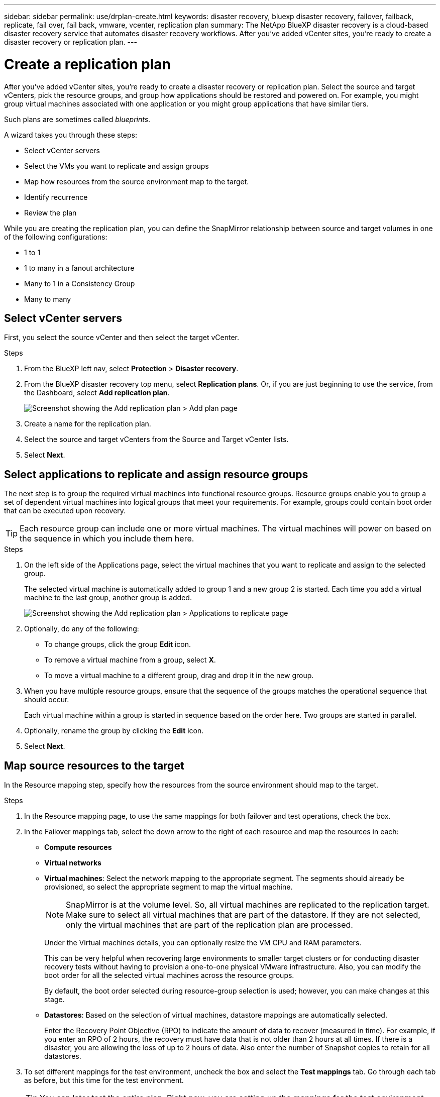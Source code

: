 ---
sidebar: sidebar
permalink: use/drplan-create.html
keywords: disaster recovery, bluexp disaster recovery, failover, failback, replicate, fail over, fail back, vmware, vcenter, replication plan
summary: The NetApp BlueXP disaster recovery is a cloud-based disaster recovery service that automates disaster recovery workflows. After you’ve added vCenter sites, you’re ready to create a disaster recovery or replication plan. 
---

= Create a replication plan 
:hardbreaks:
:icons: font
:imagesdir: ../media/use/

[.lead]
After you’ve added vCenter sites, you’re ready to create a disaster recovery or replication plan. Select the source and target vCenters, pick the resource groups, and group how applications should be restored and powered on. For example, you might group virtual machines associated with one application or you might group applications that have similar tiers. 

Such plans are sometimes called _blueprints_. 

A wizard takes you through these steps: 

* Select vCenter servers
* Select the VMs you want to replicate and assign groups
* Map how resources from the source environment map to the target. 
* Identify recurrence 
* Review the plan

While you are creating the replication plan, you can define the SnapMirror relationship between source and target volumes in one of the following configurations: 

*** 1 to 1
*** 1 to many in a fanout architecture
*** Many to 1 in a Consistency Group
*** Many to many 
 
== Select vCenter servers
First, you select the source vCenter and then select the target vCenter. 

.Steps 

. From the BlueXP left nav, select *Protection* > *Disaster recovery*.

. From the BlueXP disaster recovery top menu, select *Replication plans*. Or, if you are just beginning to use the service, from the Dashboard, select *Add replication plan*. 
+
image:dr-plan-create-name.png[Screenshot showing the Add replication plan > Add plan page]

. Create a name for the replication plan. 

. Select the source and target vCenters from the Source and Target vCenter lists. 
. Select *Next*.

== Select applications to replicate and assign resource groups

The next step is to group the required virtual machines into functional resource groups. Resource groups enable you to group a set of dependent virtual machines into logical groups that meet your requirements. For example, groups could contain boot order that can be executed upon recovery.

TIP: Each resource group can include one or more virtual machines. The virtual machines will power on based on the sequence in which you include them here.

.Steps

. On the left side of the Applications page, select the virtual machines that you want to replicate and assign to the selected group. 

+
The selected virtual machine is automatically added to group 1 and a new group 2 is started. Each time you add a virtual machine to the last group, another group is added. 

+
image:dr-plan-create-apps-vms.png[Screenshot showing the Add replication plan > Applications to replicate page]

. Optionally, do any of the following: 
** To change groups, click the group *Edit* icon. 
** To remove a virtual machine from a group, select *X*. 
** To move a virtual machine to a different group, drag and drop it in the new group. 

. When you have multiple resource groups, ensure that the sequence of the groups matches the operational sequence that should occur. 
+
Each virtual machine within a group is started in sequence based on the order here. Two groups are started in parallel. 

. Optionally, rename the group by clicking the *Edit* icon. 

. Select *Next*. 

== Map source resources to the target 

In the Resource mapping step, specify how the resources from the source environment should map to the target.


.Steps 

. In the Resource mapping page, to use the same mappings for both failover and test operations, check the box. 

. In the Failover mappings tab, select the down arrow to the right of each resource and map the resources in each: 
+
* *Compute resources*
* *Virtual networks*
* *Virtual machines*: Select the network mapping to the appropriate segment. The segments should already be provisioned, so select the appropriate segment to map the virtual machine.
+
NOTE: SnapMirror is at the volume level. So, all virtual machines are replicated to the replication target. Make sure to select all virtual machines that are part of the datastore. If they are not selected, only the virtual machines that are part of the replication plan are processed.
+
Under the Virtual machines details, you can optionally resize the VM CPU and RAM parameters.
//+
//image:dr-plan-create-mapping-vms.png[Screenshot showing Add replication plan > Resource mapping > virtual machines] 
+
This can be very helpful when recovering large environments to smaller target clusters or for conducting disaster recovery tests without having to provision a one-to-one physical VMware infrastructure. Also, you can modify the boot order for all the selected virtual machines across the resource groups. 
+
By default, the boot order selected during resource-group selection is used; however, you can make changes at this stage. 
//+
//When you are mapping networking between source and target locations in the virtual machines section of the replication plan, BlueXP disaster recovery offers two options: DHCP or static IP. For static IPs, configure the subnet, gateway, and DNS servers. Additionally, enter credentials for virtual machines. 
//+
//You can also set whether to create app-consistent replicas. The service will quiesce the application and then take a Snapshot to obtain a consistent state of the application. 

* *Datastores*: Based on the selection of virtual machines, datastore mappings are automatically selected.
+
Enter the Recovery Point Objective (RPO) to indicate the amount of data to recover (measured in time). For example, if you enter an RPO of 2 hours, the recovery must have data that is not older than 2 hours at all times. If there is a disaster, you are allowing the loss of up to 2 hours of data. Also enter the number of Snapshot copies to retain for all datastores. 



. To set different mappings for the test environment, uncheck the box and select the *Test mappings* tab. Go through each tab as before, but this time for the test environment. 
+
TIP: You can later test the entire plan. Right now, you are setting up the mappings for the test environment. 

== Identify the recurrence 

Select whether you want to migrate data (a one-time move) to another target or replicate it at the SnapMirror frequency. 

If you want to replicate it, identify how often data should be mirrored. 

NOTE: In this beta, configure the frequency outside of the BlueXP disaster recovery service. 

.Steps 

. In the Recurrence page, select *Migrate* or *Replicate*. 
+
* *Migrate*: Select to move the application to the target location. 
* *Replicate*: Keep the target copy up to date with changes from the source copy in a recurring replication. 

+
image:dr-plan-create-recurrence.png[Screenshot showing Add replication plan > Recurrence]

. Select *Next*. 


// To adjust the existing storage settings to match this replication interval, check the box. 


== Confirm the replication plan

Finally, take a few moments to confirm the replication plan. 

TIP: You can later disable or delete the replication plan.

.Steps

. Review information in each tab: Plan Details, Failover Mapping, Virtual Machines.  

. Select *Add plan*. 
+
The plan is added to the list of plans.
